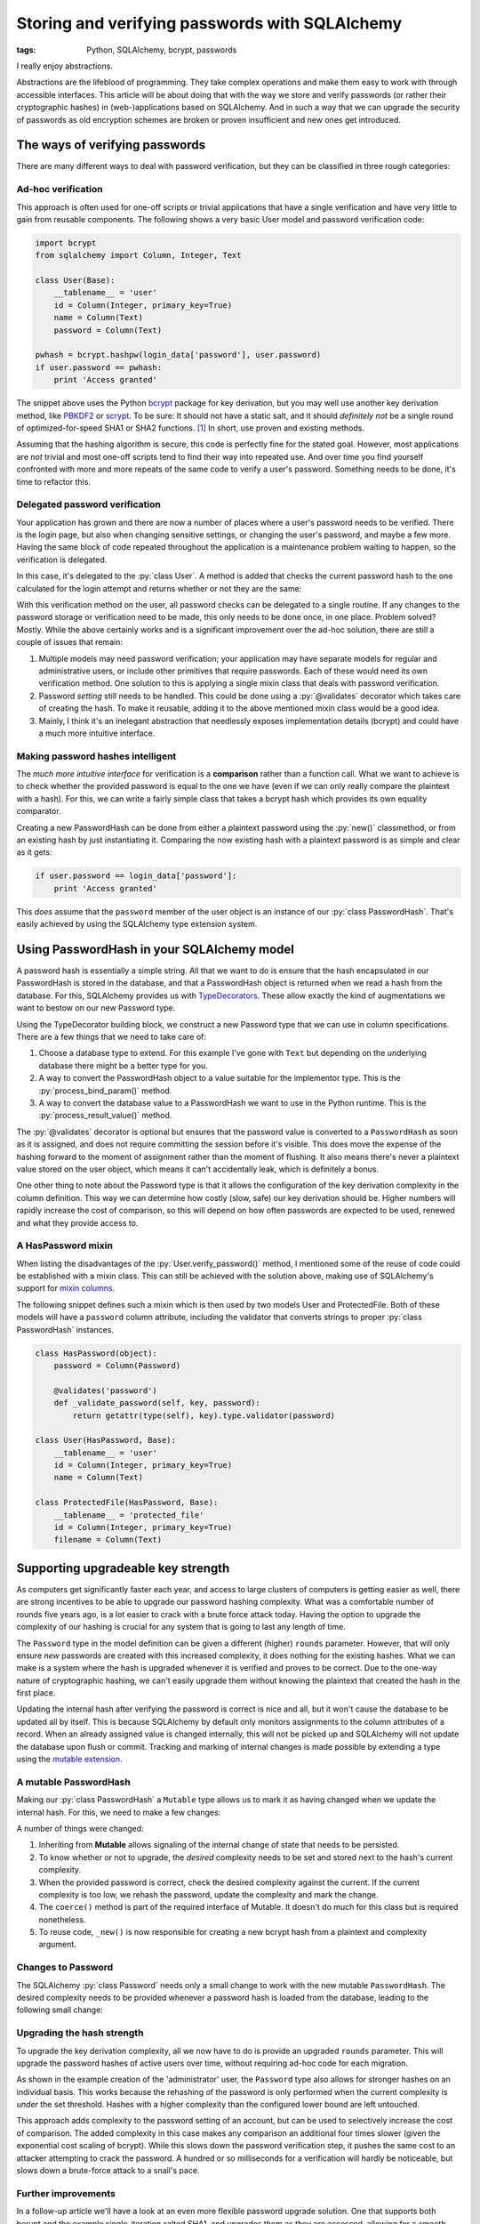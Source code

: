 Storing and verifying passwords with SQLAlchemy
###############################################

:tags: Python, SQLAlchemy, bcrypt, passwords

I really enjoy abstractions.

Abstractions are the lifeblood of programming. They take complex operations and make them easy to work with through accessible interfaces. This article will be about doing that with the way we store and verify passwords (or rather their cryptographic hashes) in (web-)applications based on SQLAlchemy. And in such a way that we can upgrade the security of passwords as old encryption schemes are broken or proven insufficient and new ones get introduced.


The ways of verifying passwords
===============================

There are many different ways to deal with password verification, but they can be classified in three rough categories:


Ad-hoc verification
-----------------------

This approach is often used for one-off scripts or trivial applications that have a single verification and have very little to gain from reusable components. The following shows a very basic User model and password verification code:

.. code-block:: python

    import bcrypt
    from sqlalchemy import Column, Integer, Text

    class User(Base):
        __tablename__ = 'user'
        id = Column(Integer, primary_key=True)
        name = Column(Text)
        password = Column(Text)

    pwhash = bcrypt.hashpw(login_data['password'], user.password)
    if user.password == pwhash:
        print 'Access granted'

The snippet above uses the Python bcrypt_ package for key derivation, but you may well use another key derivation method, like PBKDF2_ or scrypt_. To be sure: It should not have a static salt, and it should *definitely not* be a single round of optimized-for-speed SHA1 or SHA2 functions. [#fast-hashes]_ In short, use proven and existing methods.

Assuming that the hashing algorithm is secure, this code is perfectly fine for the stated goal. However, most applications are *not* trivial and most one-off scripts tend to find their way into repeated use. And over time you find yourself confronted with more and more repeats of the same code to verify a user's password. Something needs to be done, it's time to refactor this.


Delegated password verification
-------------------------------

Your application has grown and there are now a number of places where a user's password needs to be verified. There is the login page, but also when changing sensitive settings, or changing the user's password, and maybe a few more. Having the same block of code repeated throughout the application is a maintenance problem waiting to happen, so the verification is delegated.

In this case, it's delegated to the :py:`class User`. A method is added that checks the current password hash to the one calculated for the login attempt and returns whether or not they are the same:

.. code-block:: python
    :hl_lines: 10 11 12

    import bcrypt
    from sqlalchemy import Column, Integer, Text

    class User(Base):
        __tablename__ = 'user'
        id = Column(Integer, primary_key=True)
        name = Column(Text)
        password = Column(Text)

        def verify_password(self, password):
            pwhash = bcrypt.hashpw(password, self.password)
            return self.password == pwhash

    if user.verify_password(login_data['password']):
        print 'Access granted'

With this verification method on the user, all password checks can be delegated to a single routine. If any changes to the password storage or verification need to be made, this only needs to be done once, in one place. Problem solved? Mostly. While the above certainly works and is a significant improvement over the ad-hoc solution, there are still a couple of issues that remain:

1. Multiple models may need password verification; your application may have separate models for regular and administrative users, or include other primitives that require passwords. Each of these would need its own verification method. One solution to this is applying a single mixin class that deals with password verification.
2. Password *setting* still needs to be handled. This could be done using a :py:`@validates` decorator which takes care of creating the hash. To make it reusable, adding it to the above mentioned mixin class would be a good idea.
3. Mainly, I think it's an inelegant abstraction that needlessly exposes implementation details (bcrypt) and could have a much more intuitive interface.


Making password hashes intelligent
----------------------------------

The *much more intuitive interface* for verification is a **comparison** rather than a function call. What we want to achieve is to check whether the provided password is equal to the one we have (even if we can only really compare the plaintext with a hash). For this, we can write a fairly simple class that takes a bcrypt hash which provides its own equality comparator.

.. code-block:: python
    :linenos: table

    import bcrypt

    class PasswordHash(object):
        def __init__(self, hash_):
            assert len(hash_) == 60, 'bcrypt hash should be 60 chars.'
            assert hash_.count('$'), 'bcrypt hash should have 3x "$".'
            self.hash = str(hash_)
            self.rounds = int(self.hash.split('$')[2])

        def __eq__(self, candidate):
            """Hashes the candidate string and compares it to the stored hash."""
            if isinstance(candidate, basestring):
                if isinstance(candidate, unicode):
                    candidate = candidate.encode('utf8')
                return bcrypt.hashpw(candidate, self.hash) == self.hash
            return False

        def __repr__(self):
            """Simple object representation."""
            return '<{}>'.format(type(self).__name__)

        @classmethod
        def new(cls, password, rounds):
            """Creates a PasswordHash from the given password."""
            if isinstance(password, unicode):
                password = password.encode('utf8')
            return cls(bcrypt.hashpw(password, bcrypt.gensalt(rounds)))


Creating a new PasswordHash can be done from either a plaintext password using the :py:`new()` classmethod, or from an existing hash by just instantiating it. Comparing the now existing hash with a plaintext password is as simple and clear as it gets:

.. code-block:: python

    if user.password == login_data['password']:
        print 'Access granted'

This *does* assume that the ``password`` member of the user object is an instance of our :py:`class PasswordHash`. That's easily achieved by using the SQLAlchemy type extension system.


Using PasswordHash in your SQLAlchemy model
===========================================

A password hash is essentially a simple string. All that we want to do is ensure that the hash encapsulated in our PasswordHash is stored in the database, and that a PasswordHash object is returned when we read a hash from the database. For this, SQLAlchemy provides us with TypeDecorators__. These allow exactly the kind of augmentations we want to bestow on our new Password type.

__ `sqla typedecorator`_

Using the TypeDecorator building block, we construct a new Password type that we can use in column specifications. There are a few things that we need to take care of:

1. Choose a database type to extend. For this example I've gone with ``Text`` but depending on the underlying database there might be a better type for you.
2. A way to convert the PasswordHash object to a value suitable for the implementor type. This is the :py:`process_bind_param()` method.
3. A way to convert the database value to a PasswordHash we want to use in the Python runtime. This is the :py:`process_result_value()` method.

.. code-block:: python
    :linenos: table
    :hl_lines: 44 46 47 48

    from sqlalchemy import Column, Integer, Text, TypeDecorator
    from sqlalchemy.orm import validates

    class Password(TypeDecorator):
        """Allows storing and retrieving password hashes using PasswordHash."""
        impl = Text

        def __init__(self, rounds=12, **kwds):
            self.rounds = rounds
            super(Password, self).__init__(**kwds)

        def process_bind_param(self, value, dialect):
            """Ensure the value is a PasswordHash and then return its hash."""
            return self._convert(value).hash

        def process_result_value(self, value, dialect):
            """Convert the hash to a PasswordHash, if it's non-NULL."""
            if value is not None:
                return PasswordHash(value)

        def validator(self, password):
            """Provides a validator/converter for @validates usage."""
            return self._convert(password)

        def _convert(self, value):
            """Returns a PasswordHash from the given string.

            PasswordHash instances or None values will return unchanged.
            Strings will be hashed and the resulting PasswordHash returned.
            Any other input will result in a TypeError.
            """
            if isinstance(value, PasswordHash):
                return value
            elif isinstance(value, basestring):
                return PasswordHash.new(value, self.rounds)
            elif value is not None:
                raise TypeError(
                    'Cannot convert {} to a PasswordHash'.format(type(value)))

    class User(Base):
        __tablename__ = 'user'
        id = Column(Integer, primary_key=True)
        name = Column(Text)
        password = Column(Password)
        # Or specify a cost factor other than the default 12
        # password = Column(Password(rounds=10))

        @validates('password')
        def _validate_password(self, key, password):
            return getattr(type(self), key).type.validator(password)


The :py:`@validates` decorator is optional but ensures that the password value is converted to a ``PasswordHash`` as soon as it is assigned, and does not require committing the session before it's visible. This does move the expense of the hashing forward to the moment of assignment rather than the moment of flushing. It also means there's never a plaintext value stored on the user object, which means it can't accidentally leak, which is definitely a bonus.

One other thing to note about the Password type is that it allows the configuration of the key derivation complexity in the column definition. This way we can determine how costly (slow, safe) our key derivation should be. Higher numbers will rapidly increase the cost of comparison, so this will depend on how often passwords are expected to be used, renewed and what they provide access to.


A HasPassword mixin
-------------------

When listing the disadvantages of the :py:`User.verify_password()` method, I mentioned some of the reuse of code could be established with a mixin class. This can still be achieved with the solution above, making use of SQLAlchemy's support for `mixin columns`_.

The following snippet defines such a mixin which is then used by two models User and ProtectedFile. Both of these models will have a ``password`` column attribute, including the validator that converts strings to proper :py:`class PasswordHash` instances.

.. code-block:: python

    class HasPassword(object):
        password = Column(Password)

        @validates('password')
        def _validate_password(self, key, password):
            return getattr(type(self), key).type.validator(password)

    class User(HasPassword, Base):
        __tablename__ = 'user'
        id = Column(Integer, primary_key=True)
        name = Column(Text)

    class ProtectedFile(HasPassword, Base):
        __tablename__ = 'protected_file'
        id = Column(Integer, primary_key=True)
        filename = Column(Text)


Supporting upgradeable key strength
===================================

As computers get significantly faster each year, and access to large clusters of computers is getting easier as well, there are strong incentives to be able to upgrade our password hashing complexity. What was a comfortable number of rounds five years ago, is a lot easier to crack with a brute force attack today. Having the option to upgrade the complexity of our hashing is crucial for any system that is going to last any length of time.

The ``Password`` type in the model definition can be given a different (higher) ``rounds`` parameter. However, that will only ensure *new* passwords are created with this increased complexity, it does nothing for the existing hashes. What we can make is a system where the hash is upgraded whenever it is verified and proves to be correct. Due to the one-way nature of cryptographic hashing, we can't easily upgrade them without knowing the plaintext that created the hash in the first place.

Updating the internal hash after verifying the password is correct is nice and all, but it won't cause the database to be updated all by itself. This is because SQLAlchemy by default only monitors assignments to the column attributes of a record. When an already assigned value is changed internally, this will not be picked up and SQLAlchemy will not update the database upon flush or commit. Tracking and marking of internal changes is made possible by extending a type using the `mutable extension`_.


A mutable PasswordHash
----------------------

Making our :py:`class PasswordHash` a ``Mutable`` type allows us to mark it as having changed when we update the internal hash. For this, we need to make a few changes:

.. code-block:: python
    :linenos: table
    :hl_lines: 1 2 7 19 20 21 22

    class PasswordHash(Mutable):
        def __init__(self, hash_, rounds=None):
            assert len(hash_) == 60, 'bcrypt hash should be 60 chars.'
            assert hash_.count('$'), 'bcrypt hash should have 3x "$".'
            self.hash = str(hash_)
            self.rounds = int(self.hash.split('$')[2])
            self.desired_rounds = rounds or self.rounds

        def __eq__(self, candidate):
            """Hashes the candidate string and compares it to the stored hash.

            If the current and desired number of rounds differ, the password is
            re-hashed with the desired number of rounds and updated with the results.
            This will also mark the object as having changed (and thus need updating).
            """
            if isinstance(candidate, basestring):
                if isinstance(candidate, unicode):
                    candidate = candidate.encode('utf8')
                if self.hash == bcrypt.hashpw(candidate, self.hash):
                    if self.rounds < self.desired_rounds:
                        self._rehash(candidate)
                    return True
            return False

        def __repr__(self):
            """Simple object representation."""
            return '<{}>'.format(type(self).__name__)

        @classmethod
        def coerce(cls, key, value):
            """Ensure that loaded values are PasswordHashes."""
            if isinstance(value, PasswordHash):
                return value
            return super(PasswordHash, cls).coerce(key, value)

        @classmethod
        def new(cls, password, rounds):
            """Returns a new PasswordHash object for the given password and rounds."""
            if isinstance(password, unicode):
                password = password.encode('utf8')
            return cls(cls._new(password, rounds))

        @staticmethod
        def _new(password, rounds):
            """Returns a new bcrypt hash for the given password and rounds."""
            return bcrypt.hashpw(password, bcrypt.gensalt(rounds))

        def _rehash(self, password):
            """Recreates the internal hash and marks the object as changed."""
            self.hash = self._new(password, self.desired_rounds)
            self.rounds = self.desired_rounds
            self.changed()

A number of things were changed:

1. Inheriting from **Mutable** allows signaling of the internal change of state that needs to be persisted.
2. To know whether or not to upgrade, the *desired* complexity needs to be set and stored next to the hash's current complexity.
3. When the provided password is correct, check the desired complexity against the current. If the current complexity is too low, we rehash the password, update the complexity and mark the change.
4. The ``coerce()`` method is part of the required interface of Mutable. It doesn't do much for this class but is required nonetheless.
5. To reuse code, ``_new()`` is now responsible for creating a new bcrypt hash from a plaintext and complexity argument.


Changes to Password
-------------------

The SQLAlchemy :py:`class Password` needs only a small change to work with the new mutable ``PasswordHash``. The desired complexity needs to be provided whenever a password hash is loaded from the database, leading to the following small change:

.. code-block:: python
    :linenos: table
    :hl_lines: 16

    class Password(TypeDecorator):
        """Allows storing and retrieving password hashes using PasswordHash."""
        impl = Text

        def __init__(self, rounds=12, **kwds):
            self.rounds = rounds
            super(Password, self).__init__(**kwds)

        def process_bind_param(self, value, dialect):
            """Ensure the value is a PasswordHash and then return its hash."""
            return self._convert(value).hash

        def process_result_value(self, value, dialect):
            """Convert the hash to a PasswordHash, if it's non-NULL."""
            if value is not None:
                return PasswordHash(value, rounds=self.rounds)

        def validator(self, password):
            """Provides a validator/converter for @validates usage."""
            return self._convert(password)

        def _convert(self, value):
            """Returns a PasswordHash from the given string.

            PasswordHash instances or None values will return unchanged.
            Strings will be hashed and the resulting PasswordHash returned.
            Any other input will result in a TypeError.
            """
            if isinstance(value, PasswordHash):
                return value
            elif isinstance(value, basestring):
                return PasswordHash.new(value, self.rounds)
            elif value is not None:
                raise TypeError(
                    'Cannot convert {} to a PasswordHash'.format(type(value)))


Upgrading the hash strength
---------------------------

To upgrade the key derivation complexity, all we now have to do is provide an upgraded ``rounds`` parameter. This will upgrade the password hashes of active users over time, without requiring ad-hoc code for each migration.

.. code-block:: python
    :linenos: table
    :hl_lines: 5

    class User(Base):
        __tablename__ = 'user'
        id = Column(Integer, primary_key=True)
        name = Column(Text)
        password = Column(Password(rounds=13))

        @validates('password')
        def _validate_password(self, key, password):
            return getattr(type(self), key).type.validator(password)

    # Create plain user with default key complexity
    john = User(name='John', password='flatten-shallow-ideal')

    # Create an admin user with higher key derivation complexity
    administrator = User(
        name='Simon',
        password=PasswordHash.new('working-as-designed', 15))

As shown in the example creation of the 'administrator' user, the ``Password`` type also allows for stronger hashes on an individual basis. This works because the rehashing of the password is only performed when the current complexity is *under* the set threshold. Hashes with a higher complexity than the configured lower bound are left untouched.

This approach adds complexity to the password setting of an account, but can be used to selectively increase the cost of comparison. The added complexity in this case makes any comparison an additional four times slower (given the exponential cost scaling of bcrypt). While this slows down the password verification step, it pushes the same cost to an attacker attempting to crack the password. A hundred or so milliseconds for a verification will hardly be noticeable, but slows down a brute-force attack to a snail's pace.


Further improvements
--------------------

In a follow-up article we'll have a look at an even more flexible password upgrade solution. One that supports both bcrypt and the example single-iteration salted SHA1, and upgrades them as they are accessed, allowing for a smooth migration for all active users.


Footnotes
=========

..  [#fast-hashes] This isn't a new concern, but with the rising popularity of Bitcoin and derivatives, breaking hashes is getting exponentially cheaper and faster. See also: `http://www.matasano.com/log/958/enough-with-the-rainbow-tables-what-you-need-to-know-about-secure-password-schemes/`__

__ `enough with the rainbow tables`_

..  _bcrypt: https://github.com/pyca/bcrypt/
..  _enough with the rainbow tables: http://web.archive.org/web/20080822090959/http://www.matasano.com/log/958/enough-with-the-rainbow-tables-what-you-need-to-know-about-secure-password-schemes/
..  _mixin columns: http://docs.sqlalchemy.org/en/rel_1_0/orm/extensions/declarative/mixins.html#mixing-in-columns
..  _mutable extension: http://docs.sqlalchemy.org/en/rel_1_0/orm/extensions/mutable.html
..  _pbkdf2: https://en.wikipedia.org/wiki/PBKDF2
..  _scrypt: https://en.wikipedia.org/wiki/Scrypt
..  _sqla typedecorator: http://docs.sqlalchemy.org/en/rel_1_0/core/custom_types.html#augmenting-existing-types
